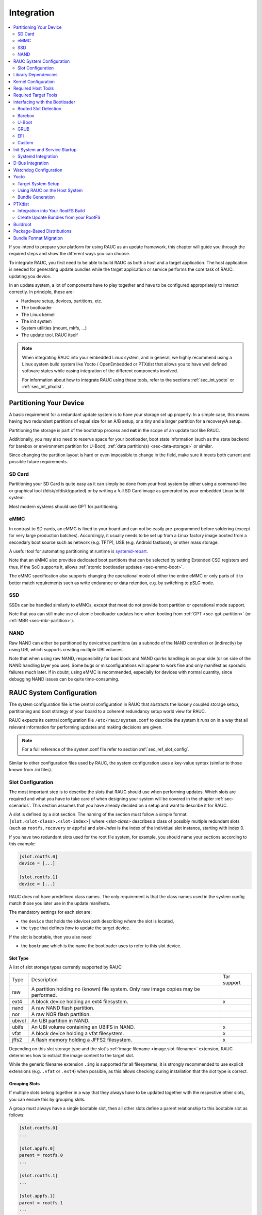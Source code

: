 Integration
===========

.. contents::
   :local:
   :depth: 2

If you intend to prepare your platform for using RAUC as an update framework,
this chapter will guide you through the required steps and show the different
ways you can choose.

To integrate RAUC, you first need to be able to build RAUC as both a host and a
target application.
The host application is needed for generating update bundles while the target
application or service performs the core task of RAUC:
updating you device.

In an update system, a lot of components have to play together and have to be
configured appropriately to interact correctly.
In principle, these are:

* Hardware setup, devices, partitions, etc.
* The bootloader
* The Linux kernel
* The init system
* System utilities (mount, mkfs, ...)
* The update tool, RAUC itself

.. note::
  When integrating RAUC into your embedded Linux system, and in general,
  we highly recommend using a Linux system build system like Yocto /
  OpenEmbedded or PTXdist that allows you to have well defined software states
  while easing integration of the different components involved.

  For information about how to integrate RAUC using these tools,
  refer to the sections :ref:`sec_int_yocto` or :ref:`sec_int_ptxdist`.

.. _sec-int-system-config:

Partitioning Your Device
------------------------

A basic requirement for a redundant update system is to have your storage set
up properly.
In a simple case, this means having two redundant partitions of equal size for
an A/B setup, or a tiny and a larger partition for a recovery/A setup.

Partitioning the storage is part of the bootstrap process and **not** in the
scope of an update tool like RAUC.

Additionally, you may also need to reserve space for your bootloader, boot
state information (such as the state backend for barebox or environment
partition for U-Boot), :ref:`data partition(s) <sec-data-storage>` or similar.

Since changing the partition layout is hard or even impossible to change in the
field, make sure it meets both current and possible future requirements.

SD Card
~~~~~~~

Partitioning your SD Card is quite easy as it can simply be done from your host
system by either using a command-line or graphical tool (fdisk/cfdisk/gparted)
or by writing a full SD Card image as generated by your embedded Linux build
system.

Most modern systems should use GPT for partitioning.

eMMC
~~~~

In contrast to SD cards, an eMMC is fixed to your board and can not be
easily pre-programmed before soldering (except for very large production
batches).
Accordingly, it usually needs to be set up from a Linux factory image booted
from a secondary boot source such as network (e.g. TFTP), USB (e.g. Android
fastboot), or other mass storage.

A useful tool for automating partitioning at runtime is `systemd-repart
<https://www.freedesktop.org/software/systemd/man/systemd-repart.html>`_.

Note that an eMMC also provides dedicated boot partitions that can be selected
by setting Extended CSD registers and thus, if the SoC supports it, allows
:ref:`atomic bootloader updates <sec-emmc-boot>`.

The eMMC specification also supports changing the operational mode of either
the entire eMMC or only parts of it to better match requirements such as write
endurance or data retention, e.g. by switching to pSLC mode.

SSD
~~~

SSDs can be handled similarly to eMMCs, except that most do not provide boot
partition or operational mode support.

Note that you can still make use of atomic bootloader updates here when booting
from :ref:`GPT <sec-gpt-partition>` (or :ref:`MBR <sec-mbr-partition>`).

NAND
~~~~

Raw NAND can either be partitioned by devicetree partitions (as a subnode of
the NAND controller) or (indirectly) by using UBI, which supports creating
multiple UBI volumes.

Note that when using raw NAND, responsibility for bad block and NAND quirks
handling is on your side (or on side of the NAND handling layer you use).
Some bugs or misconfigurations will appear to work fine and only manifest as
sporadic failures much later.
If in doubt, using eMMC is recommended, especially for devices with normal
quantity, since debugging NAND issues can be quite time-consuming.

RAUC System Configuration
-------------------------

The system configuration file is the central configuration in RAUC that
abstracts the loosely coupled storage setup, partitioning and boot strategy of
your board to a coherent redundancy setup world view for RAUC.

RAUC expects its central configuration file ``/etc/rauc/system.conf`` to
describe the system it runs on in a way that all relevant information for
performing updates and making decisions are given.

.. note:: For a full reference of the system.conf file refer to section
  :ref:`sec_ref_slot_config`.

Similar to other configuration files used by RAUC,
the system configuration uses a key-value syntax (similar to those known from
.ini files).

Slot Configuration
~~~~~~~~~~~~~~~~~~

The most important step is to describe the slots that RAUC should use
when performing updates.
Which slots are required and what you have to take care of when designing your
system will be covered in the chapter :ref:`sec-scenarios`.
This section assumes that you have already decided on a setup and want to
describe it for RAUC.

A slot is defined by a slot section.
The naming of the section must follow a simple format:
``[slot.<slot-class>.<slot-index>]``
where *<slot-class>* describes a class of possibly multiple redundant slots
(such as ``rootfs``, ``recovery`` or ``appfs``)
and *slot-index* is the index of the individual slot instance,
starting with index 0.

If you have two redundant slots used for the root file system, for example,
you should name your sections according to this example:

.. code-block:: cfg

  [slot.rootfs.0]
  device = [...]

  [slot.rootfs.1]
  device = [...]

RAUC does not have predefined class names. The only requirement is that the
class names used in the system config match those you later use in the update
manifests.

The mandatory settings for each slot are:

* the ``device`` that holds the (device) path describing *where* the slot is
  located,
* the ``type`` that defines *how* to update the target device.

If the slot is bootable, then you also need

* the ``bootname`` which is the name the bootloader uses to refer to this slot
  device.

.. _sec-slot-type:

Slot Type
^^^^^^^^^

A list of slot storage types currently supported by RAUC:

+----------+-------------------------------------------------------------------+-------------+
| Type     | Description                                                       | Tar support |
+----------+-------------------------------------------------------------------+-------------+
| raw      | A partition holding no (known) file system. Only raw image copies |             |
|          | may be performed.                                                 |             |
+----------+-------------------------------------------------------------------+-------------+
| ext4     | A block device holding an ext4 filesystem.                        |     x       |
+----------+-------------------------------------------------------------------+-------------+
| nand     | A raw NAND flash partition.                                       |             |
+----------+-------------------------------------------------------------------+-------------+
| nor      | A raw NOR flash partition.                                        |             |
+----------+-------------------------------------------------------------------+-------------+
| ubivol   | An UBI partition in NAND.                                         |             |
+----------+-------------------------------------------------------------------+-------------+
| ubifs    | An UBI volume containing an UBIFS in NAND.                        |     x       |
+----------+-------------------------------------------------------------------+-------------+
| vfat     | A block device holding a vfat filesystem.                         |     x       |
+----------+-------------------------------------------------------------------+-------------+
| jffs2    | A flash memory holding a JFFS2 filesystem.                        |     x       |
+----------+-------------------------------------------------------------------+-------------+

Depending on this slot storage type and the slot's :ref:`image filename <image.slot-filename>`
extension, RAUC determines how to extract the image content to the target slot.

While the generic filename extension ``.img`` is supported for all filesystems,
it is strongly recommended to use explicit extensions (e.g. ``.vfat`` or ``.ext4``)
when possible, as this allows checking during installation that the slot type is correct.

Grouping Slots
^^^^^^^^^^^^^^

If multiple slots belong together in a way that they always have to be updated
together with the respective other slots, you can ensure this by grouping slots.

A group must always have a single bootable slot, then all other slots define a
parent relationship to this bootable slot as follows:

.. code-block:: cfg

  [slot.rootfs.0]
  ...

  [slot.appfs.0]
  parent = rootfs.0
  ...

  [slot.rootfs.1]
  ...

  [slot.appfs.1]
  parent = rootfs.1
  ...

Library Dependencies
--------------------

The minimal requirement for RAUC regardless of whether intended for the host or
target side is GLib (minimum version 2.45.8) as utility library and OpenSSL
(>=1.0) for signature handling.

.. note::
   In order to let RAUC detect mounts correctly, GLib must be compiled
   with libmount support (``--enable-libmount``) and at least be 2.49.5.

For network support (enabled with ``--enable-network``), additionally `libcurl`
is required. This is only useful for the target service.

For JSON-style support (enabled with ``--enable-json``), additionally
`libjson-glib` is required.

Kernel Configuration
--------------------

The kernel used on the target device must support both loop block devices and the
SquashFS file system to allow installing RAUC bundles. For the recommended
``verity`` :ref:`bundle format<sec_ref_formats>`, dm-verity must be supported as
well.

In kernel Kconfig you have to enable the following options as either built-in
(``y``) or module (``m``):

.. code-block:: cfg

  CONFIG_MD
  CONFIG_BLK_DEV_DM
  CONFIG_BLK_DEV_LOOP
  CONFIG_DM_VERITY
  CONFIG_SQUASHFS
  CONFIG_CRYPTO_SHA256

For streaming support, you have to add ``CONFIG_BLK_DEV_NBD``.
For encryption support, you have to add ``CONFIG_DM_CRYPT``.

.. note::
   These drivers may also be loaded as modules. Kernel versions v5.0 to v5.7
   will require the patch ``7e81f99afd91c937f0e66dc135e26c1c4f78b003``
   backporting to fix a bug where the bundles cannot be mounted in a small
   number of cases.

.. note::
   On ARM SoCs, there are optimized alternative SHA256 implementations
   available (for example ``CONFIG_CRYPTO_SHA2_ARM_CE``, ``CRYPTO_SHA256_ARM``
   or hardware accellerators such as ``CONFIG_CRYPTO_DEV_FSL_CAAM_AHASH_API``).

.. _sec_ref_host_tools:

Required Host Tools
-------------------

To be able to generate bundles, RAUC requires at least the following host tools:

* mksquashfs
* unsquashfs

When using the RAUC casync integration, the ``casync`` tool and ``fakeroot``
(for converting archives to directory tree indexes) must also be available.

.. _sec_ref_target_tools:

Required Target Tools
---------------------

RAUC requires and uses a set of target tools depending on the type of supported
storage and used image type.

Mandatory tools for each setup are ``mount`` and ``umount``, either from
`Busybox <http://www.busybox.net>`_ or
`util-linux <https://cdn.kernel.org/pub//linux/utils/util-linux/>`_

Note that build systems may handle parts of these dependencies automatically,
but also in this case you will have to select some of them manually as RAUC
cannot fully know how you intend to use your system.

:NAND Flash: flash_erase & nandwrite (from `mtd-utils
             <git://git.infradead.org/mtd-utils.git>`_)
:NOR Flash: flash_erase & flashcp (from `mtd-utils
            <git://git.infradead.org/mtd-utils.git>`_)
:UBIFS: mkfs.ubifs (from `mtd-utils
                  <git://git.infradead.org/mtd-utils.git>`_)
:TAR archives: You may either use `GNU tar <http://www.gnu.org/software/tar/>`_
  or `Busybox tar <http://www.busybox.net>`_.

  If you intend to use Busybox tar, make sure format autodetection and also the
  compression formats you use are enabled:

    * ``CONFIG_FEATURE_TAR_AUTODETECT=y``
    * ``CONFIG_FEATURE_TAR_LONG_OPTIONS=y``
    * select needed ``CONFIG_FEATURE_SEAMLESS_*=y`` options

:ext4: mkfs.ext4 (from `e2fsprogs
  <git://git.kernel.org/pub/scm/fs/ext2/e2fsprogs.git>`_)
:vfat: mkfs.vfat (from `dosfstools
                  <https://github.com/dosfstools/dosfstools>`_)

Depending on the bootloader you use on your target, RAUC also needs the right
tool to interact with it:

:Barebox: barebox-state
          (from `dt-utils <https://git.pengutronix.de/cgit/tools/dt-utils/>`_)
:U-Boot: fw_setenv/fw_getenv (from `u-boot <http://git.denx.de/?p=u-boot.git;a=summary>`_)
:GRUB: grub-editenv
:EFI: efibootmgr

Note that for running ``rauc info`` on the target (as well as on the host), you
also need to have the ``unsquashfs`` tool installed.

When using the RAUC casync integration, the ``casync`` tool must also be
available.

Interfacing with the Bootloader
-------------------------------

RAUC provides support for interfacing with different types of bootloaders.
To select the bootloader you have or intend to use on your system, set the
``bootloader`` key in the ``[system]`` section of your device's ``system.conf``.

.. note::

  If in doubt about choosing the right bootloader, we recommend to use
  `barebox <https://barebox.org/>`__
  as it provides a dedicated boot handling framework, called
  `bootchooser <https://barebox.org/doc/latest/user/bootchooser.html>`__.

To let RAUC handle a bootable slot, you have to mark it as bootable in your
``system.conf`` and configure the name under which the bootloader identifies this
specific slot.
This is both done by setting the ``bootname`` property.

.. code-block:: cfg

  [slot.rootfs.0]
  ...
  bootname=system0

Amongst others, the bootname property also serves as one way to let RAUC know which slot is
currently booted (running).
In the following, the different options for letting RAUC detect the currently
booted slot are described.

Booted Slot Detection
~~~~~~~~~~~~~~~~~~~~~

For RAUC it is quite essential to know from which slot the system is currently
running.
We will refer this as the *booted slot*.
Only reliable detection of the *booted slot* enables RAUC to determine the set of
currently inactive slots (that it can safely write to).

If possible, one should always prefer to signal the active slot explicitly from
the bootloader to the userspace and RAUC.
Only for cases where this explicit way is not possible or unwanted, some
alternative approaches of automatically detecting the currently booted slot
are implemented in RAUC.

A detailed list of detection mechanism follows.

Identification via Kernel Commandline
^^^^^^^^^^^^^^^^^^^^^^^^^^^^^^^^^^^^^

RAUC evaluates different kernel commandline parameters in the order they are
listed below.

.. rubric:: ``rauc.slot=`` and ``rauc.external``

This is the generic way to explicitly set information about which slot was
booted by the bootloader.
For slots that are handled by a bootloader slot selection mechanism (such as
A+B slots) you should specify the slot's configured ``bootname``::

  rauc.slot=system0

For special cases where some slots are not handled by the slot selection
mechanism (such as a 'last-resort' recovery fallback that never gets explicitly
selected) you can also give the name of the slot::

  rauc.slot=recovery.0

When booting from a source not configured in your system.conf (for example from
a USB memory stick), you can tell rauc explicitly with the flag
``rauc.external``.
This means that all slots are known to be inactive and will be valid
installation targets.
A possible use case for this is to use RAUC during a bootstrapping procedure to
perform an initial installation.

.. rubric:: ``bootchooser.active=``

This is the command-line parameter used by barebox's *bootchooser* mechanism.
It will be set automatically by the bootchooser framework and does not need any
manual configuration.
RAUC compares this against each slot's bootname (not the slot's name as above)::

  bootchooser.active=system0

.. rubric:: ``root=``

If none of the above parameters is given, the ``root=`` parameter is evaluated
by RAUC to gain information on the currently booted system.
The ``root=`` entry contains the device from which device the kernel (or
initramfs) should load the rootfs.
RAUC supports parsing different variants for giving these device as listed below.

::

  root=/dev/sda1
  root=/dev/ubi0_1

Giving the plain device name is supported, of course.

.. note::

  The alternative ubi rootfs format with ``root=ubi0:volname`` is currently
  unsupported.
  If you want to refer to UBI volumes via name in your ``system.conf``, check
  the FAQ entry :ref:`faq-udev-symlinks`.

::

  root=PARTLABEL=abcde
  root=PARTUUID=01234
  root=UUID=01234

Parsing the ``PARTLABEL``, ``PARTUUID`` and ``UUID`` is supported, which allows
referring to a special partition / file system without having to know the
enumeration-dependent `sdX` name.

RAUC converts the value to the corresponding ``/dev/disk/by-*`` symlink name
and then to the actual device name.

::

  root=/dev/nfs

RAUC automatically detects NFS boots (by checking if this parameter is set in
the kernel command line).
There is no extra slot configuration needed for this as RAUC assumes it is safe
to update all available slots in case the currently running system comes from
NFS.

.. rubric:: ``systemd.verity_root_data=``

RAUC handles the ``systemd.verity_root_data=`` parameter the same as ``root=``
above.
See the `systemd-veritysetup-generator documentation
<https://www.freedesktop.org/software/systemd/man/systemd-veritysetup-generator.html#systemd.verity_root_data=>`_
for details.

Identification via custom backend
^^^^^^^^^^^^^^^^^^^^^^^^^^^^^^^^^

When using the custom bootloader backend and the information about the
currently booted slot cannot be derived from the kernel command line,
RAUC will try to query the custom bootloader backend to get this information.

See the :ref:`sec-custom-bootloader-backend` bootloader section on how
to implement a custom bootloader handler.

Barebox
~~~~~~~

The `Barebox <http://www.barebox.org>`_ bootloader,
which is available for many common embedded platforms,
provides a dedicated boot source selection framework, called *bootchooser*,
backed by an atomic and redundant storage backend, named *state*.

*Barebox state* allows you to save the variables required by bootchooser with
memory specific storage strategies in all common storage mediums,
such as block devices, mtd (NAND/NOR), EEPROM, and UEFI variables.

The *Bootchooser* framework maintains information about priority and remaining
boot attempts while being configurable on how to deal with them for different
strategies.


To enable the Barebox bootchooser support in RAUC, select it in your
system.conf:

.. code-block:: cfg

  [system]
  ...
  bootloader=barebox

Configure Barebox
^^^^^^^^^^^^^^^^^

As mentioned above, Barebox support requires you to have the *bootchooser
framework* with *barebox state* backend enabled.
In Barebox' Kconfig you can enable this by setting:

.. code-block:: cfg

  CONFIG_BOOTCHOOSER=y
  CONFIG_STATE=y
  CONFIG_STATE_DRV=y

To debug and interact with bootchooser and state in Barebox,
you should also enable these tools:

.. code-block:: cfg

  CONFIG_CMD_STATE=y
  CONFIG_CMD_BOOTCHOOSER=y

Setup Barebox Bootchooser
^^^^^^^^^^^^^^^^^^^^^^^^^

The barebox bootchooser framework allows you to specify a number of redundant
boot targets that should be automatically selected by an algorithm,
based on status information saved for each boot target.

The bootchooser itself can be used as a Barebox boot target.
This is where we start by setting the barebox default boot target to
`bootchooser`::

  nv boot.default="bootchooser"

Now, when Barebox is initialized it starts the bootchooser logic to select its
real boot target.

As a next step, we need to tell bootchooser which boot targets it should
handle. These boot targets can have descriptive names which must not equal any of
your existing boot targets, we will have a mapping for this later on.

In this example we call the virtual bootchooser boot targets ``system0`` and
``system1``::

  nv bootchooser.targets="system0 system1"

Now connect each of these virtual boot targets to a real Barebox boot target
(one of its automagical ones or custom boot scripts)::

  nv bootchooser.system0.boot="nand0.ubi.system0"
  nv bootchooser.system1.boot="nand0.ubi.system1"

To configure bootchooser to store the variables in Barebox state, you need to configure the ``state_prefix``::

  nv bootchooser.state_prefix="state.bootstate"

Beside this very basic configuration variables, you need to set up a set of
other general and slot-specific variables.

.. warning::
  It is highly recommended to read the full Barebox bootchooser
  `documentation <http://barebox.org/doc/latest/user/bootchooser.html>`_
  in order to know about the requirements and possibilities in fine-tuning the
  behavior according to your needs.

  Also make sure to have these ``nv`` settings in your compiled-in environment,
  not in your device-local environment.

Setting up Barebox State for Bootchooser
^^^^^^^^^^^^^^^^^^^^^^^^^^^^^^^^^^^^^^^^

For storing its status information, the bootchooser framework requires a
*barebox,state* instance to be set up with a set of variables matching the set
of virtual boot targets defined.

To allow loading the state information in a well-defined format both from
Barebox and from the kernel,
we store the state data format definition in the Barebox devicetree.

Barebox fixups the information into the Linux devicetree when loading the
kernel.
This assures having a consistent view on the variables in Barebox and Linux.

An example devicetree node for our simple redundant setup will have the
following basic structure

.. code-block:: DTS

  state {
    bootstate {
      system0 {
      ...
      };
      system1 {
      ...
      };
    };
  };

In the state node, we set the appropriate compatible to tell the *barebox,state*
driver to care for it and define where and how we want to store our data.
This will look similar to this:

.. code-block:: DTS

  state: state {
          magic = <0x4d433230>;
          compatible = "barebox,state";
          backend-type = "raw";
          backend = <&state_storage>;
          backend-stridesize = <0x40>;
          backend-storage-type = "circular";
          #address-cells = <1>;
          #size-cells = <1>;

	  [...]
  }

where ``<&state_storage>`` is a phandle to, e.g. an EEPROM or NAND partition.

.. important::
   The devicetree only defines where and in which format the data will
   be stored. By default, no data will be stored in the deviectree itself!

The rest of the variable set definition will be made in the ``bootstate``
subnode.

For each virtual boot target handled by state,
two uint32 variables ``remaining_attempts`` and ``priority`` need to be
defined.:

.. code-block:: DTS

  bootstate {

          system0 {
                  #address-cells = <1>;
                  #size-cells = <1>;

                  remaining_attempts@0 {
                          reg = <0x0 0x4>;
                          type = "uint32";
                          default = <3>;
                  };
                  priority@4 {
                          reg = <0x4 0x4>;
                          type = "uint32";
                          default = <20>;
                  };
          };

          [...]
  };

.. note::
  As the example shows, you must also specify some useful default variables the
  state driver will load in case of uninitialized backend storage.

Additionally one single variable for storing information about the last chosen
boot target is required:

.. code-block:: DTS

  bootstate {

          [...]

          last_chosen@10 {
                  reg = <0x10 0x4>;
                  type = "uint32";
          };
  };

.. warning::
  This example shows only a highly condensed excerpt of setting up Barebox
  state for bootchooser.
  For a full documentation on how Barebox state works and how to properly
  integrate it into your platform see the official Barebox State Framework
  `user documentation <http://www.barebox.org/doc/latest/user/state.html>`_
  as well as the corresponding
  `devicetree binding <http://www.barebox.org/doc/latest/devicetree/bindings/barebox/barebox,state.html>`_
  reference!

You can verify your setup by calling ``devinfo state`` from Barebox,
which would print this for example:

.. code-block:: sh

  barebox@board:/ devinfo state
  Parameters:
  bootstate.last_chosen: 2 (type: uint32)
  bootstate.system0.priority: 10 (type: uint32)
  bootstate.system0.remaining_attempts: 3 (type: uint32)
  bootstate.system1.priority: 20 (type: uint32)
  bootstate.system1.remaining_attempts: 3 (type: uint32)
  dirty: 0 (type: bool)
  save_on_shutdown: 1 (type: bool)

Once you have set up bootchooser properly, you finally need to enable RAUC to
interact with it.

Enable Accessing Barebox State for RAUC
^^^^^^^^^^^^^^^^^^^^^^^^^^^^^^^^^^^^^^^

For this, you need to specify which (virtual) boot target belongs to which
of the RAUC slots you defined.
You do this by assigning the virtual boot target name to the slots ``bootname``
property:

.. code-block:: cfg

  [slot.rootfs.0]
  ...
  bootname=system0

  [slot.rootfs.1]
  ...
  bootname=system1


For writing the bootchooser's state variables from userspace,
RAUC uses the tool *barebox-state* from the
`dt-utils <https://git.pengutronix.de/cgit/tools/dt-utils/>`_ repository.

.. note:: RAUC requires dt-utils version v2017.03 or later!

Make sure to have this tool integrated on your target platform.
You can verify your setup by calling it manually:

.. code-block:: sh

  # barebox-state -d
  bootstate.system0.remaining_attempts=3
  bootstate.system0.priority=10
  bootstate.system1.remaining_attempts=3
  bootstate.system1.priority=20
  bootstate.last_chosen=2

Verify Boot Slot Detection
^^^^^^^^^^^^^^^^^^^^^^^^^^

As detecting the currently booted rootfs slot from userspace and matching it to
one of the slots defined in RAUC's ``system.conf`` is not always trivial and
error-prone, Barebox provides an explicit information about which slot it
selected for booting adding a `bootchooser.active` key to the commandline of
the kernel it boots. This key has the virtual bootchooser boot target assigned.
In our case, if the bootchooser logic decided to boot `system0` the kernel
commandline will contain::

  bootchooser.active=system0

RAUC uses this information for detecting the active booted slot (based on the
slot's `bootname` property).

If the kernel commandline of your booted system contains this line, you have
successfully set up bootchooser to boot your slot::

  $ cat /proc/cmdline

Enable Watchdog on Boot
^^^^^^^^^^^^^^^^^^^^^^^

When enabled, Barebox will automatically set up the configured watchdog when
running the ``boot`` command.

To enable this, set the ``boot.watchdog_timeout`` variable, preferably in the
environment::

  nv boot.watchdog_timeout=10


U-Boot
~~~~~~

To enable handling of redundant booting in U-Boot, manual scripting is
required.
U-Boot allows storing and modifying variables in its *Environment*.
Properly configured, the environment can be accessed both from U-Boot itself as
well as from Linux userspace.
U-Boot also supports setting up the environment redundantly for atomic
modifications.

The default RAUC U-Boot boot selection implementation requires a U-Boot
boot script using specific set of variables that are persisted to the
environment as stateful slot selection information.

To enable U-Boot support in RAUC, select it in your system.conf:

.. code-block:: cfg

  [system]
  ...
  bootloader=uboot

Set up U-Boot Boot Script for RAUC
^^^^^^^^^^^^^^^^^^^^^^^^^^^^^^^^^^

U-Boot as the bootloader needs to decide which slot (partition) to boot.
For this decision it needs to read and process some state information set by
RAUC or previous boot attempts.

The U-Boot bootloader interface of RAUC will rely on setting the following
U-Boot environment variables:

:``BOOT_ORDER``: Contains a space-separated list of boot names in
  the order they should be tried, e.g. ``A B``.
:``BOOT_<bootname>_LEFT``: Contains the number of remaining boot
  attempts to perform for the respective slot.

An example U-Boot script for handling redundant A/B boot setups is located in
the ``contrib/`` folder of the RAUC source repository (``contrib/uboot.sh``).

.. note:: You must adapt the script's boot commands to match the requirements
   of your platform.

You should integrate your boot selection script as ``boot.scr`` default boot
script into U-Boot.

For this you have to convert it to a U-boot readable default script
(``boot.scr``) first::

  mkimage -A arm -T script -C none -n "Boot script" -d <path-to-input-script> boot.scr

If you place this on a partition next to U-Boot, it will use it as its boot
script.

For more details, refer the
`U-Boot Scripting Capabilities <https://www.denx.de/wiki/Knowhow/DULG/UBootScripts>`_
chapter in the U-Boot user documentation.

The example script uses the names ``A`` and ``B`` as the ``bootname`` for the two
different boot targets.
These names need to be set in your system.conf as the ``bootname`` of the
respective slots.
The resulting boot attempts variables will be ``BOOT_A_LEFT`` and
``BOOT_B_LEFT``.
The ``BOOT_ORDER`` variable will contain ``A B`` if ``A`` is the primary slot or
``B A`` if ``B`` is the primary slot to boot.

.. note::
   For minor changes in boot logic or variable names simply change the boot
   script and/or the RAUC system.conf ``bootname`` settings.
   If you want to implement a fully different behavior, you might need to modify
   the ``uboot_set_state()`` and ``uboot_set_primary()``
   functions in ``src/bootchooser.c`` of RAUC.

Setting up the (Fail-Safe) U-Boot Environment
^^^^^^^^^^^^^^^^^^^^^^^^^^^^^^^^^^^^^^^^^^^^^

The U-Boot environment is used to store stateful boot selection information and
serves as the interface between userspace and bootloader.
The information stored in the environment needs to be preserved, even if the
bootloader should be updated.
Thus the environment should be placed outside the bootloader partition!

The storage location for the environment can be controlled with
``CONFIG_ENV_IS_IN_*`` U-Boot Kconfig options like ``CONFIG_ENV_IS_IN_FAT`` or
``CONFIG_ENV_IS_IN_MMC``.
You may either select a different storage than your bootloader, or a different
location/partition/volume on the same storage.

For fail-safe (atomic) updates of the environment, U-Boot can use redundant
environments that allow to write to one copy while keeping the other as
fallback if writing fails, e.g. due to sudden power cut.

In order to enable redundant environment storage, you have to additionally set in your U-Boot config:

.. code-block:: cfg

  CONFIG_SYS_REDUNDAND_ENVIRONMENT=y
  CONFIG_ENV_SIZE=<size-of-env>
  CONFIG_ENV_OFFSET=<offset-in-device>
  CONFIG_ENV_OFFSET_REDUND=<copy-offset-in-device>

.. note:: Above switches refer to U-Boot >= v2020.01.

Refer to U-Boot source code and README for more details on this.

Enable Accessing U-Boot Environment from Userspace
^^^^^^^^^^^^^^^^^^^^^^^^^^^^^^^^^^^^^^^^^^^^^^^^^^

To enable reading and writing of the U-Boot environment from Linux userspace,
you need to have:

* U-Boot target tools ``fw_printenv`` and ``fw_setenv`` available on your devices rootfs.
* Environment configuration file ``/etc/fw_env.config`` in your target root filesystem.

See the corresponding
`HowTo <https://www.denx.de/wiki/Knowhow/DULG/HowCanIAccessUBootEnvironmentVariablesInLinux>`_
section from the U-Boot documentation for more details on how to set up the
environment config file for your device.

Example: Setting up U-Boot Environment on eMMC/SD Card
^^^^^^^^^^^^^^^^^^^^^^^^^^^^^^^^^^^^^^^^^^^^^^^^^^^^^^

For this example we assume a simple redundancy boot partition layout with a
bootloader partition and two rootfs partitions.

Another additional partition we use exclusively for storing the environment.

.. note:: It is not strictly required to have the env on an actual MBR/GPT
   partition, but we use this here as it better protects against accidentally
   overwriting relevant data of other partitions.

Partition table (excerpt with partition offsets):

.. code-block:: text

   /dev/mmcblk0p1 StartLBA:   8192 -> u-boot etc.
   /dev/mmcblk0p2 StartLBA: 114688 -> u-boot environment
   /dev/mmcblk0p3 StartLBA: 139264 -> rootfs A
   /dev/mmcblk0p4 StartLBA: 475136 -> rootfs B

We enable redundant environment and storage in MMC (not in vfat/ext4 partition)
in the u-boot config:

.. code-block:: cfg

   CONFIG_SYS_REDUNDAND_ENVIRONMENT=y
   CONFIG_ENV_IS_IN_MMC=y

The default should be to use mmc device 0 and HW partition 0.
Since U-Boot 2020.10.0 we can set this also explicitly if required:

.. code-block:: cfg

   CONFIG_SYS_MMC_ENV_DEV=0
   CONFIG_SYS_MMC_ENV_PART=0

.. important:: With ``CONFIG_SYS_MMC_ENV_PART`` we can specify a eMMC HW
   partition only, not an MBR/GPT partition!
   HW partitions are e.g. 0=user data area, 1=boot partition.

Then we must specify the env storage size and its offset relative to the
currently used device.
Here the device is the eMMC user data area (or SD Card).
For placing the content in partition 2 now, we must calculate the offset as
``offset=hex(n sector * 512 bytes/sector)``.
With ``n=114688`` (start of /dev/mmcblk0p2 according to above partition table)
we get an offset of ``0x3800000``.
As size we pick ``0x4000`` (16kB) here. The offset of the redundant copy must
be the offset of the first copy + size of first copy. This results in:

.. code-block:: cfg

   CONFIG_ENV_SIZE=0x4000
   CONFIG_ENV_OFFSET=0x3800000
   CONFIG_ENV_OFFSET_REDUND=0x3804000

Finally, we need to configure userspace to access the same location.
This can be referenced directly by its partition device name (/dev/mmcblk0p2)
in the ``/etc/fw_env.config``:

.. code-block:: text

   /dev/mmcblk0p2 0x0000 0x4000
   /dev/mmcblk0p2 0x4000 0x4000

GRUB
~~~~

.. code-block:: cfg

  [system]
  ...
  bootloader=grub

To enable handling of redundant booting in GRUB, manual scripting is required.

The GRUB bootloader interface of RAUC uses the GRUB environment variables
``<bootname>_OK``, ``<bootname>_TRY`` and ``ORDER``.

An exemplary GRUB configuration for handling redundant boot setups is located in the
``contrib/`` folder of the RAUC source repository (``grub.conf``). As the GRUB
shell only has limited support for scripting, this example uses only one try
per enabled slot.

To enable reading and writing of the GRUB environment, you need to have the tool
``grub-editenv`` available on your target.

By default RAUC expects the grubenv file to be located at
``/boot/grub/grubenv``, you can specify a custom directory by passing
``grubenv=/path/to/grubenv`` in your system.conf ``[system]`` section.

Make sure that the grubenv file is located outside your redundant rootfs
partitions as the rootfs needs to be exchangeable without affecting the
environment content.
For UEFI systems, a proper location would be to place it on the EFI partition,
e.g. at ``/EFI/BOOT/grubenv``.
The same partition can also be used for your ``grub.cfg`` (which could be
placed at ``/EFI/BOOT/grub.cfg``).

Note that you then also need to manually tell GRUB where to load the grubenv
from.
You can do this in your ``grub.cfg`` by a adding the ``--file`` argument to
your script's ``load_env`` and ``save_env`` calls, like::

  load_env --file=(hd0,2)/grubenv

  save_env --file=(hd0,2)/grubenv A_TRY A_OK B_TRY B_OK ORDER

.. _sec-efi:

EFI
~~~

For x86 systems that directly boot via EFI/UEFI, RAUC supports interaction with
EFI boot entries by using the `efibootmgr` tool. To enable EFI bootloader
support in RAUC, write in your ``system.conf``:

.. code-block:: cfg

  [system]
  ...
  bootloader=efi

To set up a system ready for pure EFI-based redundancy boot without any further
bootloader or initramfs involved, you have to create an appropriate
partition layout and matching boot EFI entries.

Assuming a simple A/B redundancy, you would need:

* 2 redundant EFI partitions holding an EFI stub kernel
  (e.g. at ``EFI/LINUX/BZIMAGE.EFI``)
* 2 redundant rootfs partitions

To create boot entries for these, use the efibootmgr tool::

  efibootmgr --create --disk /dev/sdaX --part 1 --label "system0" --loader \\EFI\\LINUX\\BZIMAGE.EFI --unicode "root=PARTUUID=<partuuid-of-part-1>"
  efibootmgr --create --disk /dev/sdaX --part 2 --label "system1" --loader \\EFI\\LINUX\\BZIMAGE.EFI --unicode "root=PARTUUID=<partuuid-of-part-2>"

where you replace /dev/sdaX with the name of the disk you use for redundancy
boot, ``<partuuid-of-part-1>`` with the PARTUUID of the first rootfs
partition and ``<partuuid-of-part-2>`` with the PARTUUID of the second rootfs
partition.

You can inspect and verify your settings by running::

  efibootmgr -v

In your ``system.conf``, you have to list both the EFI partitions (each containing
one kernel) as well as the rootfs partitions.
Make the first EFI partition a child of the first rootfs partition and the
second EFI partition a child of the second rootfs partition to have valid slot
groups.
Set the rootfs slot bootnames to those we have defined with the ``--label``
argument in the ``efibootmgr`` call above:

.. code-block:: cfg

  [slot.efi.0]
  device=/dev/sdX1
  type=vfat
  parent=rootfs.0

  [slot.efi.1]
  device=/dev/sdX2
  type=vfat
  parent=rootfs.1

  [slot.rootfs.0]
  device=/dev/sdX3
  type=ext4
  bootname=system0

  [slot.rootfs.1]
  device=/dev/sdX4
  type=ext4
  bootname=system1

.. _sec-custom-bootloader-backend:

Custom
~~~~~~

If none of the previously mentioned approaches can be applied on the system,
RAUC also offers the possibility to use customization scripts or applications
as bootloader backend.

To enable the custom bootloader backend support in RAUC, select it in your
`system.conf`:

.. code-block:: cfg

  [system]
  ...
  bootloader=custom

Configure custom bootloader backend
^^^^^^^^^^^^^^^^^^^^^^^^^^^^^^^^^^^

The custom bootloader backed based on a handler that is called to get the
desired information or set the appropriate configuration of the custom
bootloader environment.

To register the custom bootloader backend handler, assign your handler to the
``bootloader-custom-backend`` key in section ``handlers`` in your `system.conf`:

.. code-block:: cfg

  [handlers]
  ...
  bootloader-custom-backend=custom-bootloader-script

Custom bootloader backend interface
^^^^^^^^^^^^^^^^^^^^^^^^^^^^^^^^^^^

According to :ref:`sec-boot-slot` the custom bootloader handler is called by 
RAUC to trigger the following actions:

* get the primary slot
* set the primary slot
* get the boot state
* set the boot state
* get the current booted slot (optional)

To get the primary slot, the handler is called with the argument ``get-primary``.
The handler must output the current primary slot's bootname on the `stdout`,
and return ``0`` on exit, if no error occurred.
In case of failure, the handler must return with non-zero value.
Accordingly, in order to set the primary slot,
the custom bootloader handler is called with argument ``set-primary <slot.bootname>``
where ``<slot.bootname>`` matches the ``bootname=`` key defined for the
respective slot in your `system.conf`.
If the set was successful, the handler must also return with a ``0``,
otherwise the return value must be non-zero.

In addition to the primary slot,
RAUC must also be able to determine the boot state of a specific slot.
RAUC determines the necessary boot state by calling the custom bootloader
handler with the argument ``get-state <slot.bootname>``.
Whereupon the handler has to output the state ``good`` or ``bad`` to `stdout`
and exit with the return value ``0``.
If the state cannot be determined or another error occurs,
the custom bootloader handler must exit with non-zero return value.
To set the boot state to the desire slot,
the handler is called with argument ``set-state <slot.bootname> <state>``.
As already mentioned in the paragraph above,
the ``<slot.bootname>`` matches the ``bootname=`` key defined for the
respective slot in your `system.conf`.
The ``<state>`` argument corresponds to one of the following values:

* ``good`` if the last start of the slot was successful or
* ``bad`` if the last start of the slot failed.

The return value must be ``0`` if the boot state was set successfully,
or non-zero if an error occurred.

To get the current running slot, the handler must be called with the argument
``get-current``. The handler must output the current running slot's bootname on
the `stdout`, and return ``0`` on exit, if no error occurred. Implementing this
is only needed when the /proc/cmdline is not providing information about current
booted slot.

Init System and Service Startup
-------------------------------

There are several ways to run the RAUC service on your target.
The recommended way is to use a systemd-based system and allow to start RAUC
via D-Bus activation.

You can start the RAUC service manually by executing::

  $ rauc service

Keep in mind that rauc service reads the system.conf during startup and needs to be
restarted for changes in the system.conf to take affect.

Systemd Integration
~~~~~~~~~~~~~~~~~~~

When building RAUC, a default systemd ``rauc.service`` file will be generated
in the ``data/`` folder.

Depending on your configuration ``make install`` will place this file in one of
your system's service file folders.

It is a good idea to wait for the system to be fully started before marking it
as successfully booted.
In order to achieve this, a smart solution is to create a systemd service that calls
``rauc status mark-good`` and use systemd's dependency handling to assure this
service will not be executed before all relevant other services came up
successfully. It could look similar to this:

.. code-block:: cfg

  [Unit]
  Description=RAUC Good-marking Service
  ConditionKernelCommandLine=|bootchooser.active
  ConditionKernelCommandLine=|rauc.slot

  [Service]
  ExecStart=/usr/bin/rauc status mark-good

  [Install]
  WantedBy=multi-user.target


D-Bus Integration
-----------------

The :ref:`D-Bus <sec_ref_dbus-api>` interface RAUC provides makes it easy to
integrate it into your customapplication.
In order to allow sending data, make sure the D-Bus config file
``de.pengutronix.rauc.conf`` from the ``data/`` dir gets installed properly.

To only start RAUC when required, using D-Bus activation is a smart solution.
In order to enable D-Bus activation, properly install the D-Bus service file
``de.pengutronix.rauc.service`` from the ``data/`` dir.

Watchdog Configuration
----------------------

Detecting system hangs during runtime requires to have a watchdog and to have
the watchdog configured and handled properly.
Systemd provides a sophisticated watchdog multiplexing and handling allowing
you to configure separate timeouts and handlings for each of your services.

To enable it, you need at least to have these lines in your systemd
configuration::

  RuntimeWatchdogSec=20
  ShutdownWatchdogSec=10min

.. _sec_int_yocto:

Yocto
-----

Yocto support for using RAUC is provided by the `meta-rauc
<https://github.com/rauc/meta-rauc>`_ layer.

The layer supports building RAUC both for the target as well as as a host tool.
With the `bundle.bbclass
<https://github.com/rauc/meta-rauc/blob/master/classes/bundle.bbclass>`_ it
provides a mechanism to specify and build bundles directly with the help of
Yocto.

For more information on how to use the layer, also see the layer's `README
<https://github.com/rauc/meta-rauc/blob/master/README.rst>`_ file.

.. note::
   When using the ``block-hash-index`` adaptive mode, you may need to set
   ``IMAGE_ROOTFS_ALIGNMENT = "4"`` in your ``machine.conf`` to ensure that the
   image is padded to full 4 kiB blocks.

Target System Setup
~~~~~~~~~~~~~~~~~~~

Add the `meta-rauc` layer to your setup::

  git submodule add git@github.com:rauc/meta-rauc.git

Add the RAUC tool to your image recipe (or package group)::

  IMAGE_INSTALL_append = "rauc"

Append the RAUC recipe from your BSP layer (referred to as `meta-your-bsp` in the
following) by creating a ``meta-your-bsp/recipes-core/rauc/rauc_%.bbappend``
with the following content::

  FILESEXTRAPATHS_prepend := "${THISDIR}/files:"

Write a ``system.conf`` for your board and place it in the folder you mentioned
in the recipe (`meta-your-bsp/recipes-core/rauc/files`). This file must provide
a system compatible string to identify your system type, as well as a
definition of all slots in your system. By default, the system configuration
will be placed in `/etc/rauc/system.conf` on your target rootfs.

Also place the appropriate keyring file for your target into the directory
added to ``FILESEXTRAPATHS`` above. Name it either ``ca.cert.pem`` or
additionally specify the name of your custom file by setting
``RAUC_KEYRING_FILE``. If multiple keyring certificates are required on a
single system, create a keyring directory containing each certificate.

.. note::
  For information on how to create a testing / development
  key/cert/keyring, please refer to `scripts/README
  <https://github.com/rauc/meta-rauc/blob/master/scripts/README>`_ in meta-rauc.

For a reference of allowed configuration options in system.conf,
see :ref:`sec_ref_slot_config`.
For a more detailed instruction on how to write a system.conf,
see :ref:`sec-int-system-config`.

Using RAUC on the Host System
~~~~~~~~~~~~~~~~~~~~~~~~~~~~~

The RAUC recipe allows to compile and use RAUC on your host system.
Having RAUC available as a host tool is useful for debugging, testing or for
creating bundles manually.
For the preferred way of creating bundles automatically, see the chapter
`Bundle Generation`_. In order to compile RAUC for your host system, simply run::

  bitbake rauc-native

This will place a copy of the RAUC binary in ``tmp/deploy/tools`` in your
current build folder. To test it, try::

  tmp/deploy/tools/rauc --version

Bundle Generation
~~~~~~~~~~~~~~~~~

Bundles can be created either manually by building and using RAUC as a native
tool, or by using the ``bundle.bbclass`` that handles most of the basic steps,
automatically.

First, create a bundle recipe in your BSP layer. A possible location for this
could be ``meta-your-bsp/recipes-core/bundles/update-bundle.bb``.

To create your bundle you first have to inherit the bundle class::

  inherit bundle

To create the manifest file, you may either use the built-in class mechanism,
or provide a custom manifest.

For using the built-in bundle generation, you need to specify some variables:

``RAUC_BUNDLE_COMPATIBLE``
  Sets the compatible string for the bundle. This should match the compatible
  you specified in your ``system.conf`` or, more generally, the compatible of the
  target platform you intend to install this bundle on.

``RAUC_BUNDLE_SLOTS``
  Use this to list all slot classes for which the bundle should contain images.
  A value of ``"rootfs appfs"`` for example will create a manifest with images
  for two slot classes; rootfs and appfs.

``RAUC_BUNDLE_FORMAT``
  Use this to choose the :ref:`sec_ref_formats` for the generated bundle.
  It currently defaults to ``plain``, but you should use ``verity`` if possible.

``RAUC_SLOT_<slotclass>``
  For each slot class, set this to the image (recipe) name which builds the
  artifact you intend to place in the slot class.

``RAUC_SLOT_<slotclass>[type]``
  For each slot class, set this to the *type* of image you intend to place in
  this slot. Possible types are: ``image`` (default), ``kernel``,
  ``boot``, or ``file``.

.. note::
  For a full list of supported variables, refer to `classes/bundle.bbclass` in
  meta-rauc.

A minimal bundle recipe, such as `core-bundle-minimal.bb` that is contained in
meta-rauc will look as follows::

  inherit bundle

  RAUC_BUNDLE_COMPATIBLE ?= "Demo Board"

  RAUC_BUNDLE_SLOTS ?= "rootfs"

  RAUC_BUNDLE_FORMAT ?= "verity"

  RAUC_SLOT_rootfs ?= "core-image-minimal"


To be able to build a signed image of this, you also need to configure
``RAUC_KEY_FILE`` and ``RAUC_CERT_FILE`` to point to your key and certificate
files you intend to use for signing. You may set them either from your bundle
recipe or any global configuration (layer, site.conf, etc.), e.g.::

  RAUC_KEY_FILE = "${COREBASE}/meta-<layername>/files/development-1.key.pem"
  RAUC_CERT_FILE = "${COREBASE}/meta-<layername>/files/development-1.cert.pem"

.. note::
  For information on how to create a testing / development
  key/cert/keyring, please refer to `scripts/README` in meta-rauc.

Based on this information, a call of::

  bitbake core-bundle-minimal

will build all required images and generate a signed RAUC bundle from this.
The created bundle can be found in
``${DEPLOY_DIR_IMAGE}``
(defaults to ``tmp/deploy/images/<machine>`` in your build directory).

.. _sec_int_ptxdist:

PTXdist
-------

.. note:: RAUC support in PTXdist is available since version 2017.04.0.

Integration into Your RootFS Build
~~~~~~~~~~~~~~~~~~~~~~~~~~~~~~~~~~

To enable building RAUC for your target, set::

  CONFIG_RAUC=y

in your ptxconfig (by selecting ``RAUC`` via ``ptxdist menuconfig``).

You should also customize the compatible RAUC uses for your system.
To do this, set ``PTXCONF_RAUC_COMPATIBLE`` to a string that uniquely
identifies your device type.
The default value will be ``"${PTXCONF_PROJECT_VENDOR}\ ${PTXCONF_PROJECT}"``.

Place your system configuration file in
``$(PTXDIST_PLATFORMCONFIGDIR)/projectroot/etc/rauc/system.conf`` to let the
RAUC package install it into the rootfs you build.

.. note:: PTXdist versions since 2020.06.0 use their `code signing infrastructure
  <ptxdist-code-signing_>`_ for keyring creation.
  See PTXdist's `Managing Certificate Authority Keyrings
  <ptxdist-manage-ca-keyrings_>`_ for different scenarios (refer to RAUC's
  :ref:`sec-ca-configuration`).
  Previous PTXdist versions expected the keyring in
  ``$(PTXDIST_PLATFORMCONFIGDIR)/projectroot/etc/rauc/ca.cert.pem``.
  The keyring is installed into the rootfs to ``/etc/rauc/ca.cert.pem``.

If using systemd, the recipes install both the default ``systemd.service`` file
for RAUC as well as a ``rauc-mark-good.service`` file.
This additional good-marking-service runs after user space is brought up and
notifies the underlying bootloader implementation about a successful boot of
the system.
This is typically used in conjunction with a boot attempts counter in the
bootloader that is decremented before starting the system and reset by
`rauc status mark-good` to indicate a successful system startup.

.. _ptxdist-code-signing: https://www.ptxdist.org/doc/dev_code_signing.html
.. _ptxdist-manage-ca-keyrings: https://www.ptxdist.org/doc/dev_code_signing.html#managing-certificate-authority-keyrings

Create Update Bundles from your RootFS
~~~~~~~~~~~~~~~~~~~~~~~~~~~~~~~~~~~~~~

To enable building RAUC bundles, set::

  CONFIG_IMAGE_RAUC=y

in your platformconfig (by using ``ptxdist platformconfig``).

This adds a default image recipe for building a RAUC update bundle out of the
system's rootfs.
As for most image recipes, the `genimage <genimage_>` tool is used to configure
and generate the update bundle.

PTXdist's default bundle configuration is placed in
`config/images/rauc.config`.
You may also copy this to your platform directory to use this as a base for
custom bundle configuration.

RAUC enforces signing of update bundles.
PTXdist versions since 2020.06.0 use its `code signing infrastructure
<ptxdist-code-signing_>`_ for signing and keyring verification.
Previous versions expected the signing key in
``$(PTXDIST_PLATFORMCONFIGDIR)/config/rauc/rauc.key.pem``.

Once you are done with your setup, PTXdist will automatically create a RAUC
update bundle for you during the run of ``ptxdist images``.
It will be placed under ``$(PTXDIST_PLATFORMDIR)/images/update.raucb``.

.. _genimage: https://github.com/pengutronix/genimage
.. _ptxdist-code-signing: https://www.ptxdist.org/doc/dev_code_signing.html

Buildroot
---------

.. note:: RAUC support in Buildroot is available since version 2017.08.0.

To build RAUC using Buildroot, enable ``BR2_PACKAGE_RAUC`` in your
configuration.

.. _sec_int_migration:

Package-Based Distributions
---------------------------

Some non-embedded-focused distributions provide RAUC packages.
An overview can be found on `Repology <repology-rauc_>`_.

Note that some distributions split the service configuration in a separate
``rauc-service`` package, as the common use of RAUC on these distributions is
to create and inspect bundles, for which the D-Bus service is not required.

* Alpine

  * https://pkgs.alpinelinux.org/packages?name=rauc

* Arch

  * https://archlinux.org/packages/extra/x86_64/rauc/

* Debian

  * https://packages.debian.org/search?searchon=sourcenames&keywords=rauc
  * https://tracker.debian.org/pkg/rauc

* Nix

  * https://github.com/NixOS/nixpkgs/blob/master/pkgs/tools/misc/rauc/default.nix

* Ubuntu

  * https://packages.ubuntu.com/search?keywords=rauc&searchon=sourcenames

.. _repology-rauc: https://repology.org/project/rauc/versions

Bundle Format Migration
-----------------------

Migrating from the `plain` to the `verity` :ref:`bundle format
<sec_ref_formats>` should be simple in most cases and can be done in a single
update.
The high-level functionality of RAUC (certificate checking, update installation,
hooks/handlers, …) is independent of the low-level bundle format.

The required steps are:

* Configure your build system to build RAUC v1.5 (or newer).
* Enable ``CONFIG_CRYPTO_SHA256``, ``CONFIG_MD``, ``CONFIG_BLK_DEV_DM`` and
  ``CONFIG_DM_VERITY`` in your  kernel configuration.
  These may already be enabled if you are using dm-verity for verified boot.
* Add a new bundle output configured for the `verity` format by adding the
  following to the manifest:

  .. code-block:: cfg

    [bundle]
    format=verity

.. note::

   For OE/Yocto with an up-to-date meta-rauc, you can choose the bundle format
   by adding the ``RAUC_BUNDLE_FORMAT = "verity"`` option in your bundle
   recipe.
   The bundle.bbclass will insert the necessary option into the manifest.

   For PTXdist or Buildroot with genimage, you can add the manifest option
   above to the template in your genimage config file.

With these changes, the build system should produce two bundles (one in either
format).
A `verity` bundle will only be installable on systems that have already
received the migration update.
A `plain` bundle will be installable on both migrated and unmigrated systems.

You should then test that *both* bundle formats can be installed on a migrated
system, as RAUC will now perform additional checks when installing a ``plain``
bundle to protect against potential modification during installation.
This testing should include all bundle sources (USB, network, …) that you will
need in the field to ensure that these new checks don't trigger in your case
(which would prohibit further updates).

.. note::

  When installing bundles from a FAT filesystem (for example on a USB memory
  stick), check that the mount option ``fmask`` is set to ``0022`` or ``0133``.

When you no longer need to be able to install previously built bundles in the
`plain` format, you should also disable it in the ``system.conf``:

.. code-block:: cfg

  [system]
  …
  bundle-formats=-plain
  …

If you later need to support downgrades, you can use ``rauc extract`` and ``rauc
bundle`` to convert a `plain` bundle to a `verity` bundle, allowing installation
to systems that have already been migrated.
